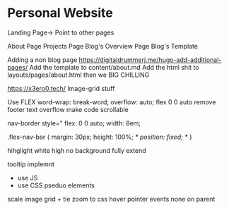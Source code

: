 * Personal Website

Landing Page-> Point to other pages

    About Page
    Projects Page
    Blog's Overview Page
	Blog's Template


Adding a non blog page
https://digitaldrummerj.me/hugo-add-additional-pages/
Add the template to content/about.md
Add the html shit to layouts/pages/about.html then we BIG CHILLING

https://x3ero0.tech/
Image-grid stuff

Use FLEX
    word-wrap: break-word;
    overflow: auto;
    flex 0 0 auto
remove footer
text overflow
make code scrollable

nav-border 
    style="
        flex: 0 0 auto;
        width: 8em;

.flex-nav-bar {
    margin: 30px;
    height: 100%;
    /* position: fixed; */
}


hihglight
white high no background
fully extend 


tooltip implemnt
- use JS
- use CSS pseduo elements 

scale image grid + tie zoom to css hover
pointer events none on parent 
